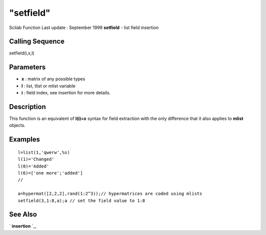 ====
"setfield"
====

Scilab Function Last update : September 1999
**setfield** - list field insertion



Calling Sequence
~~~~~~~~~~~~~~~~

setfield(i,x,l)




Parameters
~~~~~~~~~~


+ **x** : matrix of any possible types
+ **l** : list, tlist or mlist variable
+ **i** : field index, see insertion for more details.




Description
~~~~~~~~~~~

This function is an equivalent of **l(i)=x** syntax for field
extraction with the only difference that it also applies to **mlist**
objects.



Examples
~~~~~~~~


::

    
    
    l=list(1,'qwerw',%s)
    l(1)='Changed'
    l(0)='Added'
    l(6)=['one more';'added']
    //
    
    a=hypermat([2,2,2],rand(1:2^3));// hypermatrices are coded using mlists
    setfield(3,1:8,a);a // set the field value to 1:8
     
      




See Also
~~~~~~~~

` **insertion** `_,

.. _
      : ://./programming/insertion.htm



